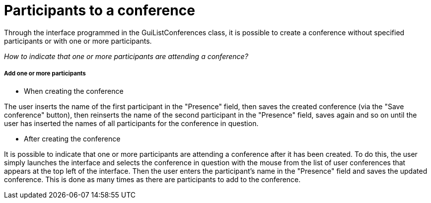 = Participants to a conference

Through the interface programmed in the GuiListConferences class, it is possible to create a conference without specified participants or with one or more participants. +

_How to indicate that one or more participants are attending a conference?_ +

===== Add one or more participants 

* When creating the conference

The user inserts the name of the first participant in the "Presence" field, then saves the created conference (via the "Save conference" button), then reinserts the name of the second participant in the "Presence" field, saves again and so on until the user has inserted the names of all participants for the conference in question. +

* After creating the conference

It is possible to indicate that one or more participants are attending a conference after it has been created. To do this, the user simply launches the interface and selects the conference in question with the mouse from the list of user conferences that appears at the top left of the interface. Then the user enters the participant's name in the "Presence" field and saves the updated conference. This is done as many times as there are participants to add to the conference. 


